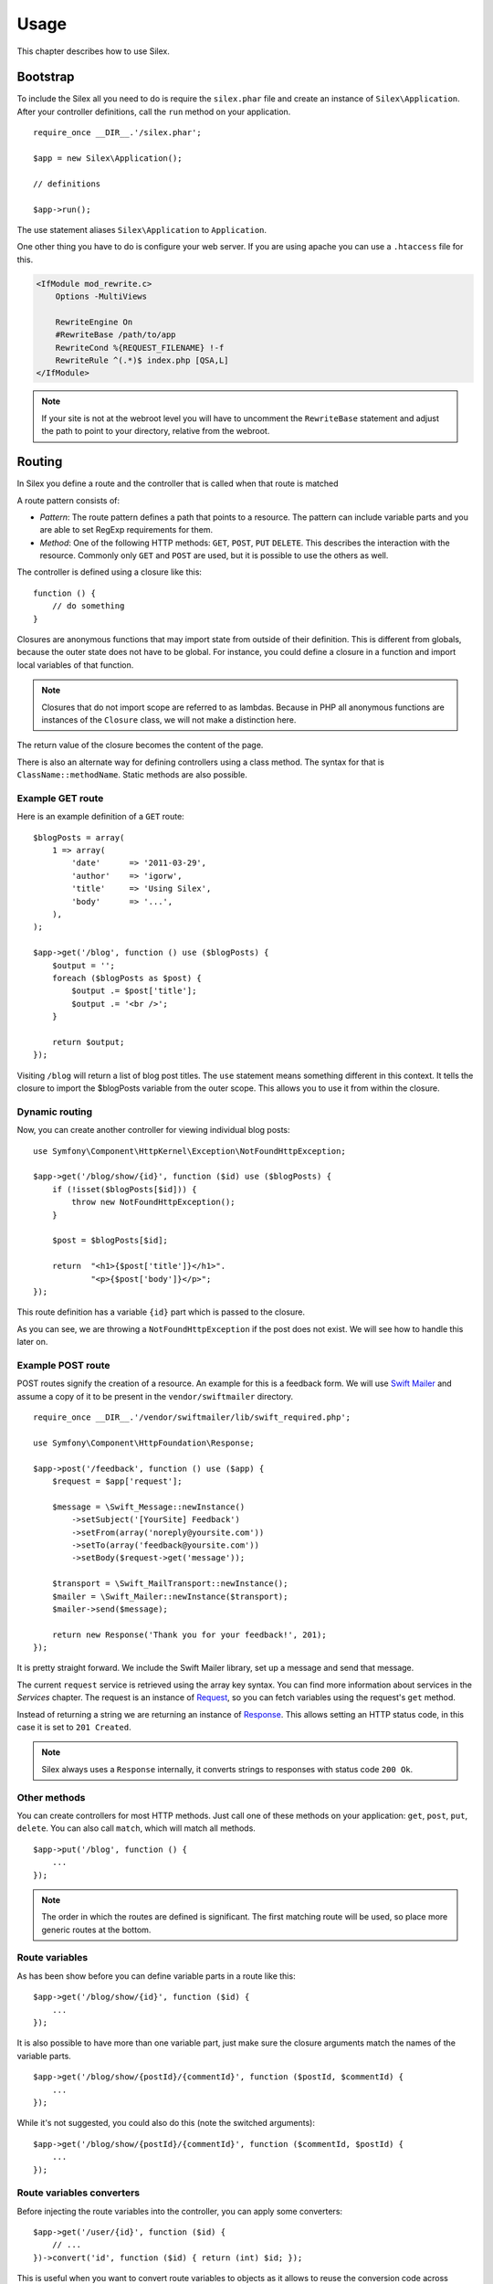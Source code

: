 Usage
=====

This chapter describes how to use Silex.

Bootstrap
---------

To include the Silex all you need to do is require the ``silex.phar``
file and create an instance of ``Silex\Application``. After your
controller definitions, call the ``run`` method on your application.

::

    require_once __DIR__.'/silex.phar';

    $app = new Silex\Application();

    // definitions

    $app->run();

The use statement aliases ``Silex\Application`` to ``Application``.

One other thing you have to do is configure your web server. If you
are using apache you can use a ``.htaccess`` file for this.

.. code-block:: apache

    <IfModule mod_rewrite.c>
        Options -MultiViews

        RewriteEngine On
        #RewriteBase /path/to/app
        RewriteCond %{REQUEST_FILENAME} !-f
        RewriteRule ^(.*)$ index.php [QSA,L]
    </IfModule>

.. note::

    If your site is not at the webroot level you will have to uncomment the
    ``RewriteBase`` statement and adjust the path to point to your directory,
    relative from the webroot.

Routing
-------

In Silex you define a route and the controller that is called when that
route is matched

A route pattern consists of:

* *Pattern*: The route pattern defines a path that points to a resource.
  The pattern can include variable parts and you are able to set
  RegExp requirements for them.

* *Method*: One of the following HTTP methods: ``GET``, ``POST``, ``PUT``
  ``DELETE``. This describes the interaction with the resource. Commonly
  only ``GET`` and ``POST`` are used, but it is possible to use the
  others as well.

The controller is defined using a closure like this::

    function () {
        // do something
    }

Closures are anonymous functions that may import state from outside
of their definition. This is different from globals, because the outer
state does not have to be global. For instance, you could define a
closure in a function and import local variables of that function.

.. note::

    Closures that do not import scope are referred to as lambdas.
    Because in PHP all anonymous functions are instances of the
    ``Closure`` class, we will not make a distinction here.

The return value of the closure becomes the content of the page.

There is also an alternate way for defining controllers using a
class method. The syntax for that is ``ClassName::methodName``.
Static methods are also possible.

Example GET route
~~~~~~~~~~~~~~~~~

Here is an example definition of a ``GET`` route::

    $blogPosts = array(
        1 => array(
            'date'      => '2011-03-29',
            'author'    => 'igorw',
            'title'     => 'Using Silex',
            'body'      => '...',
        ),
    );

    $app->get('/blog', function () use ($blogPosts) {
        $output = '';
        foreach ($blogPosts as $post) {
            $output .= $post['title'];
            $output .= '<br />';
        }

        return $output;
    });

Visiting ``/blog`` will return a list of blog post titles. The ``use``
statement means something different in this context. It tells the
closure to import the $blogPosts variable from the outer scope. This
allows you to use it from within the closure.

Dynamic routing
~~~~~~~~~~~~~~~

Now, you can create another controller for viewing individual blog
posts::

    use Symfony\Component\HttpKernel\Exception\NotFoundHttpException;

    $app->get('/blog/show/{id}', function ($id) use ($blogPosts) {
        if (!isset($blogPosts[$id])) {
            throw new NotFoundHttpException();
        }

        $post = $blogPosts[$id];

        return  "<h1>{$post['title']}</h1>".
                "<p>{$post['body']}</p>";
    });

This route definition has a variable ``{id}`` part which is passed
to the closure.

As you can see, we are throwing a ``NotFoundHttpException`` if the
post does not exist. We will see how to handle this later on.

Example POST route
~~~~~~~~~~~~~~~~~~

POST routes signify the creation of a resource. An example for this is a
feedback form. We will use `Swift Mailer
<http://swiftmailer.org/>`_ and assume a copy of it to be present in the
``vendor/swiftmailer`` directory.

::

    require_once __DIR__.'/vendor/swiftmailer/lib/swift_required.php';

    use Symfony\Component\HttpFoundation\Response;

    $app->post('/feedback', function () use ($app) {
        $request = $app['request'];

        $message = \Swift_Message::newInstance()
            ->setSubject('[YourSite] Feedback')
            ->setFrom(array('noreply@yoursite.com'))
            ->setTo(array('feedback@yoursite.com'))
            ->setBody($request->get('message'));

        $transport = \Swift_MailTransport::newInstance();
        $mailer = \Swift_Mailer::newInstance($transport);
        $mailer->send($message);

        return new Response('Thank you for your feedback!', 201);
    });

It is pretty straight forward. We include the Swift Mailer library,
set up a message and send that message.

The current ``request`` service is retrieved using the array key syntax.
You can find more information about services in the *Services* chapter.
The request is an instance of `Request
<http://api.symfony.com/2.0/Symfony/Component/HttpFoundation/Request.html>`_,
so you can fetch variables using the request's ``get`` method.

Instead of returning a string we are returning an instance of
`Response
<http://api.symfony.com/2.0/Symfony/Component/HttpFoundation/Response.html>`_.
This allows setting an HTTP
status code, in this case it is set to ``201 Created``.

.. note::

    Silex always uses a ``Response`` internally, it converts strings to
    responses with status code ``200 Ok``.

Other methods
~~~~~~~~~~~~~

You can create controllers for most HTTP methods. Just call one of these
methods on your application: ``get``, ``post``, ``put``, ``delete``. You
can also call ``match``, which will match all methods.

::

    $app->put('/blog', function () {
        ...
    });

.. note::

    The order in which the routes are defined is significant. The first
    matching route will be used, so place more generic routes at the bottom.

Route variables
~~~~~~~~~~~~~~~

As has been show before you can define variable parts in a route like this::

    $app->get('/blog/show/{id}', function ($id) {
        ...
    });

It is also possible to have more than one variable part, just make sure the
closure arguments match the names of the variable parts.

::

    $app->get('/blog/show/{postId}/{commentId}', function ($postId, $commentId) {
        ...
    });

While it's not suggested, you could also do this (note the switched arguments)::

    $app->get('/blog/show/{postId}/{commentId}', function ($commentId, $postId) {
        ...
    });

Route variables converters
~~~~~~~~~~~~~~~~~~~~~~~~~~

Before injecting the route variables into the controller, you can apply some
converters::

    $app->get('/user/{id}', function ($id) {
        // ...
    })->convert('id', function ($id) { return (int) $id; });

This is useful when you want to convert route variables to objects as it
allows to reuse the conversion code across different controllers::

    $userProvider = function ($id) {
        return new User($id);
    };

    $app->get('/user/{user}', function (User $user) {
        // ...
    })->convert('user', $userProvider);

    $app->get('/user/{user}/edit', function (User $user) {
        // ...
    })->convert('user', $userProvider);

The converter callback also receives the ``Request`` as its second argument::

    $callback = function ($post, Request $request) {
        return new Post($request->attributes->get('slug'));
    };

    $app->get('/blog/{id}/{slug}', function (Post $post) {
        // ...
    })->convert('post', $callback);

Requirements
~~~~~~~~~~~~

In some cases you may want to only match certain expressions. You can define
requirements using regular expressions by calling ``assert`` on the
``Controller`` object, which is returned by the routing methods.

The following will make sure the ``id`` argument is numeric, since ``\d+``
matches any amount of digits::

    $app->get('/blog/show/{id}', function ($id) {
        ...
    })
    ->assert('id', '\d+');

You can also chain these calls::

    $app->get('/blog/show/{postId}/{commentId}', function ($postId, $commentId) {
        ...
    })
    ->assert('postId', '\d+')
    ->assert('commentId', '\d+');

Default values
~~~~~~~~~~~~~~

You can define a default value for any route variable by calling ``value`` on
the ``Controller`` object.

::

    $app->get('/{pageName}', function ($pageName) {
        ...
    })
    ->value('pageName', 'index');

This will allow matching ``/``, in which case the ``pageName`` variable will
have the value ``index``.

Named routes
~~~~~~~~~~~~

Certain extensions (such as ``UrlGenerator``) can make use of named routes.
By default Silex will generate a route name for you, that cannot really be
used. You can give a route a name by calling ``bind`` on the ``Controller``
object that is returned by the routing methods.

::

    $app->get('/', function () {
        ...
    })
    ->bind('homepage');

    $app->get('/blog/show/{id}', function ($id) {
        ...
    })
    ->bind('blog_post');


.. note::

    It only makes sense to name routes if you use extensions that make use
    of the ``RouteCollection``.

Before and after filters
------------------------

Silex allows you to run code before and after every request. This happens
through before and after filters. All you need to do is pass a closure::

    $app->before(function () {
        // set up
    });

    $app->after(function () {
        // tear down
    });

Error handlers
--------------

If some part of your code throws an exception you will want to display
some kind of error page to the user. This is what error handlers do. You
can also use them to do additional things, such as logging.

To register an error handler, pass a closure to the ``error`` method
which takes an ``Exception`` argument and returns a response::

    use Symfony\Component\HttpFoundation\Response;

    $app->error(function (\Exception $e) {
        return new Response('We are sorry, but something went terribly wrong.', 500);
    });

You can also check for specific errors by using ``instanceof``, and handle
them differently::

    use Symfony\Component\HttpFoundation\Response;
    use Symfony\Component\HttpKernel\Exception\HttpException;
    use Symfony\Component\HttpKernel\Exception\NotFoundHttpException;

    $app->error(function (\Exception $e) {
        if ($e instanceof NotFoundHttpException) {
            return new Response('The requested page could not be found.', 404);
        }

        $code = ($e instanceof HttpException) ? $e->getStatusCode() : 500;
        return new Response('We are sorry, but something went terribly wrong.', $code);
    });

If you want to set up logging you can use a separate error handler for that.
Just make sure you register it before the response error handlers, because
once a response is returned, the following handlers are ignored.

.. note::

    Silex ships with an extension for `Monolog <https://github.com/Seldaek/monolog>`_
    which handles logging of errors. Check out the *Extensions* chapter
    for details.

Redirects
---------

You can redirect to another page by returning a redirect response, which
you can create by calling the ``redirect`` method::

    $app->get('/', function () use ($app) {
        return $app->redirect('/hello');
    });

This will redirect from ``/`` to ``/hello``.

Security
--------

Make sure to protect your application against attacks.

Escaping
~~~~~~~~

When outputting any user input (either route variables GET/POST variables
obtained from the request), you will have to make sure to escape it
correctly, to prevent Cross-Site-Scripting attacks.

* **Escaping HTML**: PHP provides the ``htmlspecialchars`` function for this.
  Silex provides a shortcut ``escape`` method::

      $app->get('/name', function () use ($app) {
          $name = $app['request']->get('name');
          return "You provided the name {$app->escape($name)}.";
      });

  If you use the Twig template engine you should use its escaping or even
  auto-escaping mechanisms.

* **Escaping JSON**: If you want to provide data in JSON format you should
  use the PHP ``json_encode`` function::

      use Symfony\Component\HttpFoundation\Response;

      $app->get('/name.json', function () use ($app) {
          $name = $app['request']->get('name');
          return new Response(
              json_encode(array('name' => $name)),
              200,
              array('Content-Type' => 'application/json')
          );
      });

Reusing applications
--------------------

To make your applications reusable, return the ``$app`` variable instead of
calling the ``run()`` method::

    // blog.php
    require_once __DIR__.'/silex.phar';

    $app = new Silex\Application();

    // define your blog app
    $app->get('/post/{id}', function ($id) { ... });

    // return the app instance
    return $app;

Running this application can now be done like this::

    $app = require __DIR__.'/blog.php';
    $app->run();

This pattern allows you to easily "mount" this application under any other
one::

    $blog = require __DIR__.'/blog.php';

    $app = new Silex\Application();
    $app->mount('/blog', $blog);

    // define your main app

    $app->run();

Now, blog posts are available under the ``/blog/post/{id}`` route, along side
any other routes you might have defined.

If you mount many applications, you might want to avoid the overhead of
loading them all on each request by using the ``LazyApplication`` wrapper::

    $blog = new Silex\LazyApplication(__DIR__.'/blog.php');

Console
-------

Silex includes a lightweight console for updating to the latest
version.

To find out which version of Silex you are using, invoke ``silex.phar`` on the
command-line with ``version`` as an argument:

.. code-block:: text

    $ php silex.phar version
    Silex version 0a243d3 2011-04-17 14:49:31 +0200

To check that your are using the latest version, run the ``check`` command:

.. code-block:: text

    $ php silex.phar check

To update ``silex.phar`` to the latest version, invoke the ``update``
command:

.. code-block:: text

    $ php silex.phar update

This will automatically download a new ``silex.phar`` from
``silex-project.org`` and replace the existing one.

Pitfalls
--------

There are some things that can go wrong. Here we will try and outline the
most frequent ones.

PHP configuration
~~~~~~~~~~~~~~~~~

Certain PHP distributions have restrictive default Phar settings. Setting
the following may help.

.. code-block:: ini

    phar.readonly = Off
    phar.require_hash = Off

If you are on Suhosin you will also have to set this:

.. code-block:: ini

    suhosin.executor.include.whitelist = phar

Phar-Stub bug
~~~~~~~~~~~~~

Some PHP installations have a bug that throws a ``PharException`` when trying
to include the Phar. It will also tell you that ``Silex\Application`` could not
be found. A workaround is using the following include line::

    require_once 'phar://'.__DIR__.'/silex.phar/autoload.php';

The exact cause of this issue could not be determined yet.

ioncube loader bug
~~~~~~~~~~~~~~~~~~
Ioncube loader is an extension that can decode PHP encoded file. Unfortunately
it is not working well with phar archive. If you installed this extension, you
must disabled it by commenting or removing this line in you php.ini file:

.. code-block:: ini

    zend_extension = /usr/lib/php5/20090626+lfs/ioncube_loader_lin_5.3.so


IIS configuration
-----------------

If you are using the Internet Information Services from Windows, you can use
this sample ``web.config`` file:

.. code-block:: xml

    <?xml version="1.0"?>
    <configuration>
        <system.webServer>
            <defaultDocument>
                <files>
                    <clear />
                    <add value="index.php" />
                </files>
            </defaultDocument>
            <rewrite>
                <rules>
                    <rule name="Silex Front Controller" stopProcessing="true">
                        <match url="^(.*)$" ignoreCase="false" />
                        <conditions logicalGrouping="MatchAll">
                            <add input="{REQUEST_FILENAME}" matchType="IsFile" ignoreCase="false" negate="true" />
                        </conditions>
                        <action type="Rewrite" url="index.php" appendQueryString="true" />
                    </rule>
                </rules>
            </rewrite>
        </system.webServer>
    </configuration>
